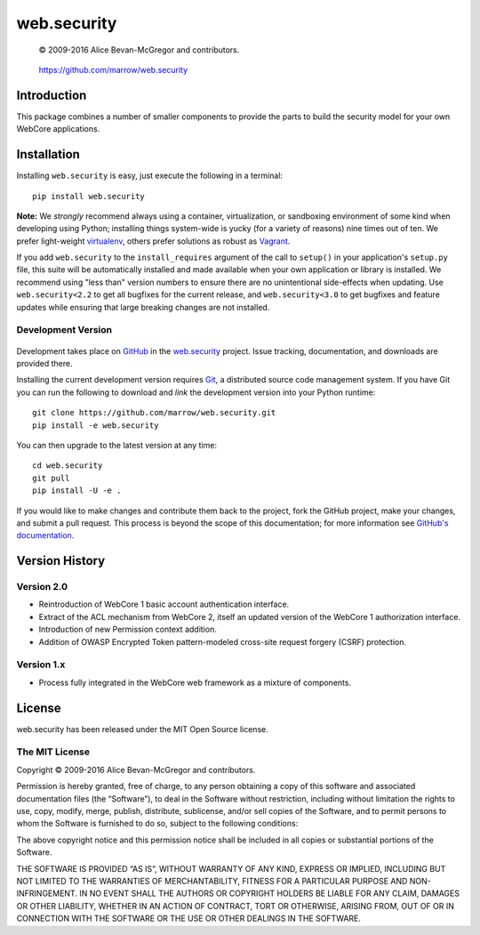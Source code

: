 ============
web.security
============

    © 2009-2016 Alice Bevan-McGregor and contributors.

..

    https://github.com/marrow/web.security

..

    |latestversion| |ghtag| |masterstatus| |mastercover| |masterreq| |ghwatch| |ghstar|



Introduction
============

This package combines a number of smaller components to provide the parts to build the security model for your own
WebCore applications.


Installation
============

Installing ``web.security`` is easy, just execute the following in a terminal::

    pip install web.security

**Note:** We *strongly* recommend always using a container, virtualization, or sandboxing environment of some kind when
developing using Python; installing things system-wide is yucky (for a variety of reasons) nine times out of ten.  We
prefer light-weight `virtualenv <https://virtualenv.pypa.io/en/latest/virtualenv.html>`__, others prefer solutions as
robust as `Vagrant <http://www.vagrantup.com>`__.

If you add ``web.security`` to the ``install_requires`` argument of the call to ``setup()`` in your
application's ``setup.py`` file, this suite will be automatically installed and made available when your own
application or library is installed.  We recommend using "less than" version numbers to ensure there are no
unintentional side-effects when updating.  Use ``web.security<2.2`` to get all bugfixes for the current
release, and ``web.security<3.0`` to get bugfixes and feature updates while ensuring that large breaking
changes are not installed.


Development Version
-------------------

    |developstatus| |developcover| |ghsince| |issuecount| |ghfork|

Development takes place on `GitHub <https://github.com/>`__ in the 
`web.security <https://github.com/marrow/web.security/>`__ project.  Issue tracking, documentation,
and downloads are provided there.

Installing the current development version requires `Git <http://git-scm.com/>`_, a distributed source code management
system.  If you have Git you can run the following to download and *link* the development version into your Python
runtime::

    git clone https://github.com/marrow/web.security.git
    pip install -e web.security

You can then upgrade to the latest version at any time::

    cd web.security
    git pull
    pip install -U -e .

If you would like to make changes and contribute them back to the project, fork the GitHub project, make your changes,
and submit a pull request.  This process is beyond the scope of this documentation; for more information see
`GitHub's documentation <http://help.github.com/>`_.











Version History
===============

Version 2.0
-----------

* Reintroduction of WebCore 1 basic account authentication interface.
* Extract of the ACL mechanism from WebCore 2, itself an updated version of the WebCore 1 authorization interface.
* Introduction of new Permission context addition.
* Addition of OWASP Encrypted Token pattern-modeled cross-site request forgery (CSRF) protection.

Version 1.x
-----------

* Process fully integrated in the WebCore web framework as a mixture of components.


License
=======

web.security has been released under the MIT Open Source license.

The MIT License
---------------

Copyright © 2009-2016 Alice Bevan-McGregor and contributors.

Permission is hereby granted, free of charge, to any person obtaining a copy of this software and associated
documentation files (the “Software”), to deal in the Software without restriction, including without limitation the
rights to use, copy, modify, merge, publish, distribute, sublicense, and/or sell copies of the Software, and to permit
persons to whom the Software is furnished to do so, subject to the following conditions:

The above copyright notice and this permission notice shall be included in all copies or substantial portions of the
Software.

THE SOFTWARE IS PROVIDED “AS IS”, WITHOUT WARRANTY OF ANY KIND, EXPRESS OR IMPLIED, INCLUDING BUT NOT LIMITED TO THE
WARRANTIES OF MERCHANTABILITY, FITNESS FOR A PARTICULAR PURPOSE AND NON-INFRINGEMENT. IN NO EVENT SHALL THE AUTHORS OR
COPYRIGHT HOLDERS BE LIABLE FOR ANY CLAIM, DAMAGES OR OTHER LIABILITY, WHETHER IN AN ACTION OF CONTRACT, TORT OR
OTHERWISE, ARISING FROM, OUT OF OR IN CONNECTION WITH THE SOFTWARE OR THE USE OR OTHER DEALINGS IN THE SOFTWARE.


.. |ghwatch| image:: https://img.shields.io/github/watchers/marrow/web.security.svg?style=social&label=Watch
    :target: https://github.com/marrow/web.security/subscription
    :alt: Subscribe to project activity on Github.

.. |ghstar| image:: https://img.shields.io/github/stars/marrow/web.security.svg?style=social&label=Star
    :target: https://github.com/marrow/web.security/subscription
    :alt: Star this project on Github.

.. |ghfork| image:: https://img.shields.io/github/forks/marrow/web.security.svg?style=social&label=Fork
    :target: https://github.com/marrow/web.security/fork
    :alt: Fork this project on Github.

.. |masterstatus| image:: http://img.shields.io/travis/marrow/web.security/master.svg?style=flat
    :target: https://travis-ci.org/marrow/web.security/branches
    :alt: Release build status.

.. |mastercover| image:: http://img.shields.io/codecov/c/github/marrow/web.security/master.svg?style=flat
    :target: https://codecov.io/github/marrow/web.security?branch=master
    :alt: Release test coverage.

.. |masterreq| image:: https://img.shields.io/requires/github/marrow/web.security.svg
    :target: https://requires.io/github/marrow/web.security/requirements/?branch=master
    :alt: Status of release dependencies.

.. |developstatus| image:: http://img.shields.io/travis/marrow/web.security/develop.svg?style=flat
    :target: https://travis-ci.org/marrow/web.security/branches
    :alt: Development build status.

.. |developcover| image:: http://img.shields.io/codecov/c/github/marrow/web.security/develop.svg?style=flat
    :target: https://codecov.io/github/marrow/web.security?branch=develop
    :alt: Development test coverage.

.. |developreq| image:: https://img.shields.io/requires/github/marrow/web.security.svg
    :target: https://requires.io/github/marrow/web.security/requirements/?branch=develop
    :alt: Status of development dependencies.

.. |issuecount| image:: http://img.shields.io/github/issues-raw/marrow/web.security.svg?style=flat
    :target: https://github.com/marrow/web.security/issues
    :alt: Github Issues

.. |ghsince| image:: https://img.shields.io/github/commits-since/marrow/web.security/2.1.0.svg
    :target: https://github.com/marrow/web.security/commits/develop
    :alt: Changes since last release.

.. |ghtag| image:: https://img.shields.io/github/tag/marrow/web.security.svg
    :target: https://github.com/marrow/web.security/tree/2.1.0
    :alt: Latest Github tagged release.

.. |latestversion| image:: http://img.shields.io/pypi/v/web.security.svg?style=flat
    :target: https://pypi.python.org/pypi/web.security
    :alt: Latest released version.

.. |cake| image:: http://img.shields.io/badge/cake-lie-1b87fb.svg?style=flat
